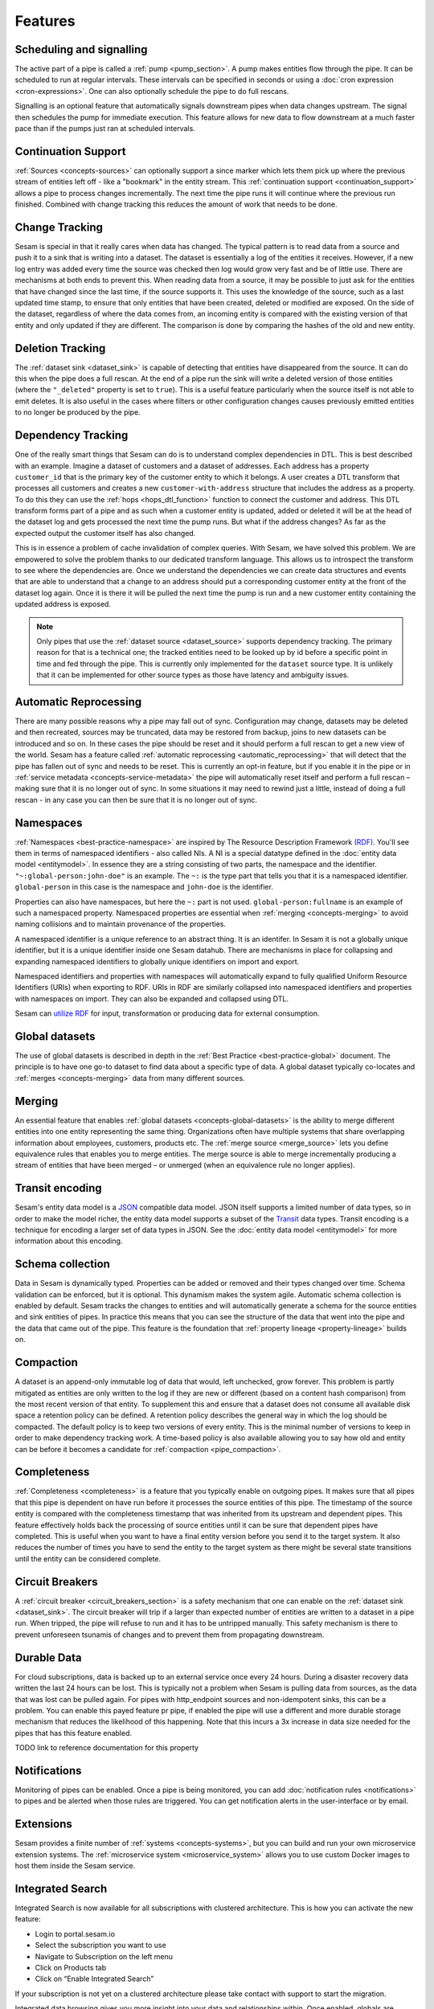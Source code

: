 Features
--------

.. _concepts-scheduling-and-signalling:

Scheduling and signalling
=========================

The active part of a pipe is called a :ref:`pump <pump_section>`. A pump makes entities flow through the pipe. It can be scheduled to run at regular intervals. These intervals can be specified in seconds or using a :doc:`cron expression <cron-expressions>`. One can also optionally schedule the pipe to do full rescans.

Signalling is an optional feature that automatically signals downstream pipes when data changes upstream. The signal then schedules the pump for immediate execution. This feature allows for new data to flow downstream at a much faster pace than if the pumps just ran at scheduled intervals.

.. _concepts-continuation-support:

Continuation Support
====================

:ref:`Sources <concepts-sources>` can optionally support a since marker which lets them pick up where the previous stream of entities left off - like a "bookmark" in the entity stream. This :ref:`continuation support <continuation_support>` allows a pipe to process changes incrementally. The next time the pipe runs it will continue where the previous run finished. Combined with change tracking this reduces the amount of work that needs to be done.

.. _concepts-change-tracking:

Change Tracking
===============

Sesam is special in that it really cares when data has changed. The typical pattern is to read data from a source and push it to a sink that is writing into a dataset. The dataset is essentially a log of the entities it receives. However, if a new log entry was added every time the source was checked then log would grow very fast and be of little use. There are mechanisms at both ends to prevent this. When reading data from a source, it may be possible to just ask for the entities that have changed since the last time, if the source supports it. This uses the knowledge of the source, such as a last updated time stamp, to ensure that only entities that have been created, deleted or modified are exposed. On the side of the dataset, regardless of where the data comes from, an incoming entity is compared with the existing version of that entity and only updated if they are different. The comparison is done by comparing the hashes of the old and new entity.

.. _concepts-deletion-tracking:

Deletion Tracking
=================

The :ref:`dataset sink <dataset_sink>` is capable of detecting that entities have disappeared from the source. It can do this when the pipe does a full rescan. At the end of a pipe run the sink will write a deleted version of those entities (where the ``"_deleted"`` property is set to ``true``). This is a useful feature particularly when the source itself is not able to emit deletes. It is also useful in the cases where filters or other configuration changes causes previously emitted entities to no longer be produced by the pipe.

.. _concepts-dependency_tracking:

Dependency Tracking
===================

One of the really smart things that Sesam can do is to understand complex dependencies in DTL. This is best described with an example. Imagine a dataset of customers and a dataset of addresses. Each address has a property ``customer_id`` that is the primary key of the customer entity to which it belongs. A user creates a DTL transform that processes all customers and creates a new ``customer-with-address`` structure that includes the address as a property. To do this they can use the :ref:`hops <hops_dtl_function>` function to connect the customer and address. This DTL transform forms part of a pipe and as such when a customer entity is updated, added or deleted it will be at the head of the dataset log and gets processed the next time the pump runs. But what if the address changes? As far as the expected output the customer itself has also changed.

This is in essence a problem of cache invalidation of complex queries. With Sesam, we have solved this problem. We are empowered to solve the problem thanks to our dedicated transform language. This allows us to introspect the transform to see where the dependencies are. Once we understand the dependencies we can create data structures and events that are able to understand that a change to an address should put a corresponding customer entity at the front of the dataset log again. Once it is there it will be pulled the next time the pump is run and a new customer entity containing the updated address is exposed.

.. NOTE::

   Only pipes that use the :ref:`dataset source <dataset_source>` supports dependency tracking. The primary reason for that is a technical one; the tracked entities need to be looked up by id before a specific point in time and fed through the pipe. This is currently only implemented for the ``dataset`` source type. It is unlikely that it can be implemented for other source types as those have latency and ambiguity issues.

.. _concepts-automatic-reprocessing:

Automatic Reprocessing
======================

There are many possible reasons why a pipe may fall out of sync. Configuration may change, datasets may be deleted and then recreated, sources may be truncated, data may be restored from backup, joins to new datasets can be introduced and so on. In these cases the pipe should be reset and it should perform a full rescan to get a new view of the world. Sesam has a feature called :ref:`automatic reprocessing <automatic_reprocessing>` that will detect that the pipe has fallen out of sync and needs to be reset. This is currently an opt-in feature, but if you enable it in the pipe or in :ref:`service metadata <concepts-service-metadata>` the pipe will automatically reset itself and perform a full rescan – making sure that it is no longer out of sync. In some situations it may need to rewind just a little, instead of doing a full rescan - in any case you can then be sure that it is no longer out of sync.

.. _concepts-namespaces:

Namespaces
==========

:ref:`Namespaces <best-practice-namespace>` are inspired by The Resource Description Framework `(RDF) <https://www.w3.org/RDF/>`_. You'll see them in terms of namespaced identifiers - also called NIs. A NI is a special datatype defined in the :doc:`entity data model <entitymodel>`. In essence they are a string consisting of two parts, the namespace and the identifier. ``"~:global-person:john-doe"`` is an example. The ``~:`` is the type part that tells you that it is a namespaced identifier. ``global-person`` in this case is the namespace and ``john-doe`` is the identifier.

Properties can also have namespaces, but here the ``~:`` part is not used. ``global-person:fullname`` is an example of such a namespaced property. Namespaced properties are essential when :ref:`merging <concepts-merging>` to avoid naming collisions and to maintain provenance of the properties.

A namespaced identifier is a unique reference to an abstract thing. It is an identifer. In Sesam it is not a globally unique identifier, but it is a unique identifier inside one Sesam datahub. There are mechanisms in place for collapsing and expanding namespaced identifiers to globally unique identifiers on import and export.

Namespaced identifiers and properties with namespaces will automatically expand to fully qualified Uniform Resource Identifiers (URIs) when exporting to RDF. URIs in RDF are similarly collapsed into namespaced identifiers and properties with namespaces on import. They can also be expanded and collapsed using DTL.

Sesam can `utilize RDF <https://docs.sesam.io/rdf-support.html?highlight=rdf#>`_ for input, transformation or producing data for external consumption.

.. _concepts-global-datasets:

Global datasets
===============

The use of global datasets is described in depth in the :ref:`Best Practice <best-practice-global>` document. The principle is to have one go-to dataset to find data about a specific type of data. A global dataset typically co-locates and :ref:`merges <concepts-merging>` data from many different sources.

.. _concepts-merging:

Merging
=======

An essential feature that enables :ref:`global datasets <concepts-global-datasets>` is the ability to merge different entities into one entity representing the same thing. Organizations often have multiple systems that share overlapping information about employees, customers, products etc. The :ref:`merge source <merge_source>` lets you define equivalence rules that enables you to merge entities. The merge source is able to merge incrementally producing a stream of entities that have been merged – or unmerged (when an equivalence rule no longer applies).

.. _concepts-transit-encoding:

Transit encoding
================

Sesam's entity data model is a `JSON <https://www.json.org/json-en.html>`_ compatible data model. JSON itself supports a limited number of data types, so in order to make the model richer, the entity data model supports a subset of the `Transit <https://github.com/cognitect/transit-format>`_ data types. Transit encoding is a technique for encoding a larger set of data types in JSON. See the :doc:`entity data model <entitymodel>` for more information about this encoding.

.. _schema-inferencing:

Schema collection
=================

Data in Sesam is dynamically typed. Properties can be added or removed and their types changed over time. Schema validation can be enforced, but it is optional. This dynamism makes the system agile. Automatic schema collection is enabled by default. Sesam tracks the changes to entities and will automatically generate a schema for the source entities and sink entities of pipes. In practice this means that you can see the structure of the data that went into the pipe and the data that came out of the pipe. This feature is the foundation that :ref:`property lineage <property-lineage>` builds on.

.. _concepts-compaction:

Compaction
==========

A dataset is an append-only immutable log of data that would, left unchecked, grow forever. This problem is partly mitigated as entities are only written to the log if they are new or different (based on a content hash comparison) from the most recent version of that entity. To supplement this and ensure that a dataset does not consume all available disk space a retention policy can be defined. A retention policy describes the general way in which the log should be compacted. The default policy is to keep two versions of every entity. This is the minimal number of versions to keep in order to make dependency tracking work. A time-based policy is also available allowing you to say how old and entity can be before it becomes a candidate for :ref:`compaction <pipe_compaction>`.

.. _concepts-completeness:

Completeness
============

:ref:`Completeness <completeness>` is a feature that you typically enable on outgoing pipes. It makes sure that all pipes that this pipe is dependent on have run before it processes the source entities of this pipe. The timestamp of the source entity is compared with the completeness timestamp that was inherited from its upstream and dependent pipes. This feature effectively holds back the processing of source entities until it can be sure that dependent pipes have completed. This is useful when you want to have a final entity version before you send it to the target system. It also reduces the number of times you have to send the entity to the target system as there might be several state transitions until the entity can be considered complete.

.. _concepts-circuit-breakers:

Circuit Breakers
================

A :ref:`circuit breaker <circuit_breakers_section>` is a safety mechanism that one can enable on the :ref:`dataset sink <dataset_sink>`. The circuit breaker will trip if a larger than expected number of entities are written to a dataset in a pipe run. When tripped, the pipe will refuse to run and it has to be untripped manually. This safety mechanism is there to prevent unforeseen tsunamis of changes and to prevent them from propagating downstream.

.. _concepts-durable-data:

Durable Data
============

For cloud subscriptions, data is backed up to an external service once every 24 hours. During a disaster recovery
data written the last 24 hours can be lost. This is typically not a problem when Sesam is pulling data from sources,
as the data that was lost can be pulled again. For pipes with http_endpoint sources and non-idempotent sinks, this can
be a problem. You can enable this payed feature pr pipe, if enabled the pipe will use a different and more
durable storage mechanism that reduces the likelihood of this happening. Note that this incurs a 3x increase in data
size needed for the pipes that has this feature enabled.

TODO link to reference documentation for this property

.. _concepts-notifications:

Notifications
=============

Monitoring of pipes can be enabled. Once a pipe is being monitored, you can add :doc:`notification rules <notifications>` to pipes and be alerted when those rules are triggered. You can get notification alerts in the user-interface or by email.

.. _concepts-extensions:

Extensions
==========

Sesam provides a finite number of :ref:`systems <concepts-systems>`, but you can build and run your own microservice extension systems. The :ref:`microservice system <microservice_system>` allows you to use custom Docker images to host them inside the Sesam service.


.. _concepts-integrated-search:

Integrated Search
=================

Integrated Search is now available for all subscriptions with clustered architecture. This is how you can activate the new feature:

- Login to portal.sesam.io

- Select the subscription you want to use

- Navigate to Subscription on the left menu

- Click on Products tab

- Click on “Enable Integrated Search”

If your subscription is not yet on a clustered architecture please take contact with support to start the migration.

Integrated data browsing gives you more insight into your data and relationships within. Once enabled, globals are
indexed and available for free text search and navigation. Note that this incurs a 2x increase in data size needed for
global pipes.

Network Policy
==============

One has the option of blocking all public access through it or denying all except for a whitelist of ip addresses and ranges. In the new architecture it is possible to push the IP white listing down to the reverse proxy and also allow public access and restricted access to pipes through custom rules on the pipes. There are no restrictions on outgoing traffic currently.

.. _concepts-vpn:

VPN
===

You can extend Sesam into your own network using a IPSec-based Virtual Private Network. You can configure VPN under
Subscriptions Settings in the Management Studio. Note that there is a additional surcharge for VPN, see
:doc:`pricing` for more information.

To enable the VPN feature on your subscription:

- Login to portal.sesam.io

- Navigate to Subscription on the left menu

- Click on Products tab

- Tick the checkbox "Enable VPN"


Navigate to Subscription on the left menu and select the new VPN tab. This is where the rest of the configuration will be done.

Take note of the Sesam Peer VPN Gateway and Sesam address spaces and configure your on-premises VPN device accordingly.
You can find a list of supported VPN devices and configuration guides at `https://docs.microsoft.com/en-us/azure/vpn-gateway/vpn-gateway-about-vpn-devices <https://docs.microsoft.com/en-us/azure/vpn-gateway/vpn-gateway-about-vpn-devices>`_.

Finally under "Add or modify VPN details" fill in the required fields to setup the actual connection between sesam and your on-premises:

 - Gateway Address:  on-premises VPN device IP address or FQDN.
 
 - Address Spaces: Sesam will route the address range that you specify to the on-premises VPN device IP address.

 - PSK: a string of characters that is used as an authentication key between sesam and on-premises VPN device.

Status Page
===========

Sesam hosts a status page at `https://status.sesam.io/ <https://status.sesam.io/>`_. There you will find the real-time operational status of the Sesam services. Any incidents will be reported there, but you can also register and get emails when there are changes in the operational status. A notification badge will also be shown in the :doc:`Sesam Management Studio <management-studio>` when incidents occur. If you have other custom requirements there is also a provisional `Status API <https://status.sesam.io/api>`_ that you can use.

Software channels
=================

Sesam software is released through a phased rollout scheme. There are four different release channels – commonly called canaries. This is done to give changes and new features some time in non-production environments before they are rolled out to production. The goal is to reduce risk.

The available channels are:

- ``weekly-prod`` is release bi-weekly and is the most stable release. *Use this in production!*
- ``weekly`` is release once a week. Use this in staging environments.
- ``nightly`` is released every night. Use this in development environments.
- ``latest`` is released every time a pull request is merged. Use this only for developent environments, and only when you know what you're doing.

.. Note::
  We can for any reason choose to not promote new versions of any software channel, build dates will correspond to a minimum, not a maximum age.

Weekly and nightly upgrades are performed between 00-03 CET. Weekly upgrades are performed night to Monday.
Security hotfixes will not wait for the scheduled window. Downgrades are not supported.
